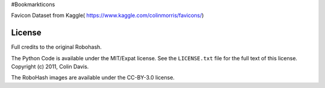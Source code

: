 #Bookmarkticons

Favicon Dataset from Kaggle( https://www.kaggle.com/colinmorris/favicons/)

License
-------
Full credits to the original Robohash.

The Python Code is available under the MIT/Expat license. See the
``LICENSE.txt`` file for the full text of this license. Copyright (c)
2011, Colin Davis.

The RoboHash images are available under the CC-BY-3.0 license.
